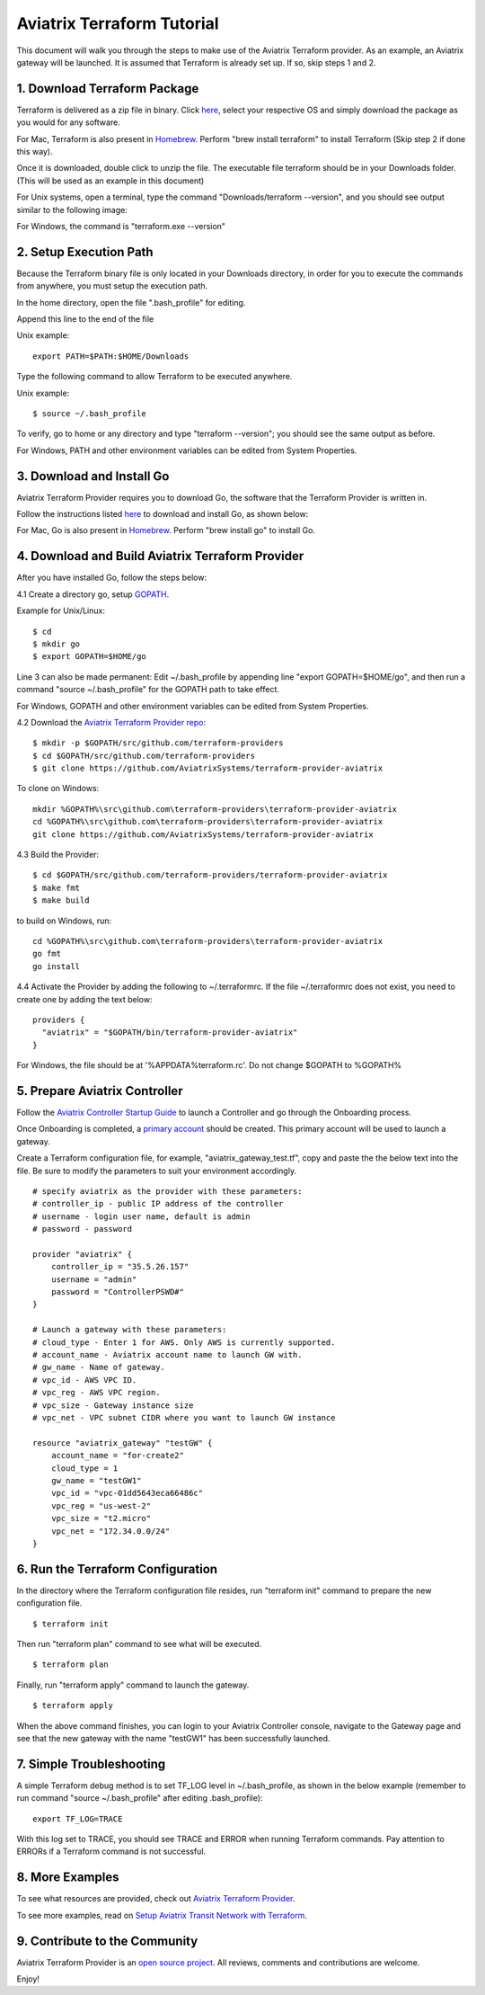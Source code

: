 .. meta::
   :description: Aviatrix Terraform provider tutorial
   :keywords: AWS, Aviatrix Terraform provider, VPC, Transit network


===========================================================================================
Aviatrix Terraform Tutorial
===========================================================================================

This document will walk you through the steps to make use of the Aviatrix Terraform provider. As an example, an Aviatrix gateway will be launched.
It is assumed that Terraform is already set up. If so, skip steps 1 and 2.

1. Download Terraform Package
-------------------------------------

Terraform is delivered as a zip file in binary. Click `here <https://www.terraform.io/downloads.html>`_, select your respective OS and simply download the package as you would for any software.

For Mac, Terraform is also present in `Homebrew <https://brew.sh/>`_. Perform "brew install terraform" to install Terraform (Skip step 2 if done this way).

Once it is downloaded, double click to unzip the file. The executable file terraform should be
in your Downloads folder. (This will be used as an example in this document)

For Unix systems, open a terminal, type the command "Downloads/terraform --version", and you should see output similar to the following image:

|setup_tf|

For Windows, the command is "terraform.exe --version"


2. Setup Execution Path
------------------------------

Because the Terraform binary file is only located in your Downloads directory, in order for you to execute the commands from anywhere,
you must setup the execution path.

In the home directory, open the file ".bash_profile" for editing.

Append this line to the end of the file

Unix example:
::
  export PATH=$PATH:$HOME/Downloads


Type the following command to allow Terraform to be executed anywhere.

Unix example:
::
  $ source ~/.bash_profile

To verify, go to home or any directory and type "terraform --version"; you should see the same output as before.

For Windows, PATH and other environment variables can be edited from System Properties.

3. Download and Install Go
----------------------------------

Aviatrix Terraform Provider requires you to download Go, the software that the Terraform Provider is written in.

Follow the instructions listed `here <https://golang.org/doc/install>`_ to download and install Go, as shown below:

|go_install|

For Mac, Go is also present in `Homebrew <https://brew.sh/>`_. Perform "brew install go" to install Go.


4. Download and Build Aviatrix Terraform Provider
-------------------------------------------------------

After you have installed Go, follow the steps below:

4.1 Create a directory go, setup `GOPATH <https://github.com/golang/go/wiki/SettingGOPATH>`_.

Example for Unix/Linux:
::

  $ cd
  $ mkdir go
  $ export GOPATH=$HOME/go

Line 3 can also be made permanent:
Edit ~/.bash_profile by appending line "export GOPATH=$HOME/go", and then run a command "source ~/.bash_profile" for the GOPATH path to take effect.

For Windows, GOPATH and other environment variables can be edited from System Properties.


4.2 Download the `Aviatrix Terraform Provider repo <https://github.com/golang/go/wiki/SettingGOPATH>`_:

::

  $ mkdir -p $GOPATH/src/github.com/terraform-providers
  $ cd $GOPATH/src/github.com/terraform-providers
  $ git clone https://github.com/AviatrixSystems/terraform-provider-aviatrix

To clone on Windows:

::

  mkdir %GOPATH%\src\github.com\terraform-providers\terraform-provider-aviatrix
  cd %GOPATH%\src\github.com\terraform-providers\terraform-provider-aviatrix
  git clone https://github.com/AviatrixSystems/terraform-provider-aviatrix



4.3 Build the Provider:

::

  $ cd $GOPATH/src/github.com/terraform-providers/terraform-provider-aviatrix
  $ make fmt
  $ make build

to build on Windows, run:

::

  cd %GOPATH%\src\github.com\terraform-providers\terraform-provider-aviatrix
  go fmt
  go install

4.4 Activate the Provider by adding the following to ~/.terraformrc. If the file ~/.terraformrc does not exist, you need to create one by adding the text below:

::

  providers {
    "aviatrix" = "$GOPATH/bin/terraform-provider-aviatrix"
  }

For Windows, the file should be at '%APPDATA%\terraform.rc'. Do not change $GOPATH to %GOPATH%


5. Prepare Aviatrix Controller
--------------------------------

Follow the `Aviatrix Controller Startup Guide <https://docs.aviatrix.com/StartUpGuides/aviatrix-cloud-controller-startup-guide.html>`_ to launch a Controller and go through the Onboarding process.

Once Onboarding is completed, a `primary account <https://docs.aviatrix.com/HowTos/onboarding_faq.html#what-is-the-aviatrix-primary-access-account>`_ should be created. This primary account will be used to launch a gateway.

Create a Terraform configuration file, for example, "aviatrix_gateway_test.tf", copy and paste the
the below text into the file. Be sure to modify the parameters to suit your environment accordingly.

::

  # specify aviatrix as the provider with these parameters:
  # controller_ip - public IP address of the controller
  # username - login user name, default is admin
  # password - password

  provider "aviatrix" {
      controller_ip = "35.5.26.157"
      username = "admin"
      password = "ControllerPSWD#"
  }

  # Launch a gateway with these parameters:
  # cloud_type - Enter 1 for AWS. Only AWS is currently supported.
  # account_name - Aviatrix account name to launch GW with.
  # gw_name - Name of gateway.
  # vpc_id - AWS VPC ID.
  # vpc_reg - AWS VPC region.
  # vpc_size - Gateway instance size
  # vpc_net - VPC subnet CIDR where you want to launch GW instance

  resource "aviatrix_gateway" "testGW" {
      account_name = "for-create2"
      cloud_type = 1
      gw_name = "testGW1"
      vpc_id = "vpc-01dd5643eca66486c"
      vpc_reg = "us-west-2"
      vpc_size = "t2.micro"
      vpc_net = "172.34.0.0/24"
  }

6. Run the Terraform Configuration
-----------------------------------

In the directory where the Terraform configuration file resides, run "terraform init" command to prepare the new configuration file.

::

  $ terraform init

Then run "terraform plan" command to see what will be executed.

::

  $ terraform plan

Finally, run "terraform apply" command to launch the gateway.

::

  $ terraform apply

When the above command finishes, you can login to your Aviatrix Controller console, navigate to the Gateway page and see that the new gateway with the name "testGW1" has been successfully launched.

7. Simple Troubleshooting
--------------------------

A simple Terraform debug method is to set TF_LOG level in ~/.bash_profile, as shown in the below example (remember to run command "source ~/.bash_profile" after editing .bash_profile):

::

  export TF_LOG=TRACE

With this log set to TRACE, you should see TRACE and ERROR when running Terraform commands. Pay attention to ERRORs if a Terraform command is not successful.

8. More Examples
-----------------

To see what resources are provided, check out `Aviatrix Terraform Provider <https://docs.aviatrix.com/HowTos/aviatrix_terraform.html>`_.

To see more examples, read on `Setup Aviatrix Transit Network with Terraform <https://docs.aviatrix.com/HowTos/Setup_Transit_Network_Terraform.html>`_.

9. Contribute to the Community
--------------------------------

Aviatrix Terraform Provider is an `open source project <https://github.com/AviatrixSystems/terraform-provider-aviatrix>`_. All reviews, comments and contributions are welcome.


Enjoy!

.. |setup_tf| image:: tf_aviatrix_howto_media/setup_tf.png
   :scale: 30%

.. |go_install| image:: tf_aviatrix_howto_media/go_install.png
   :scale: 30%

.. disqus::

